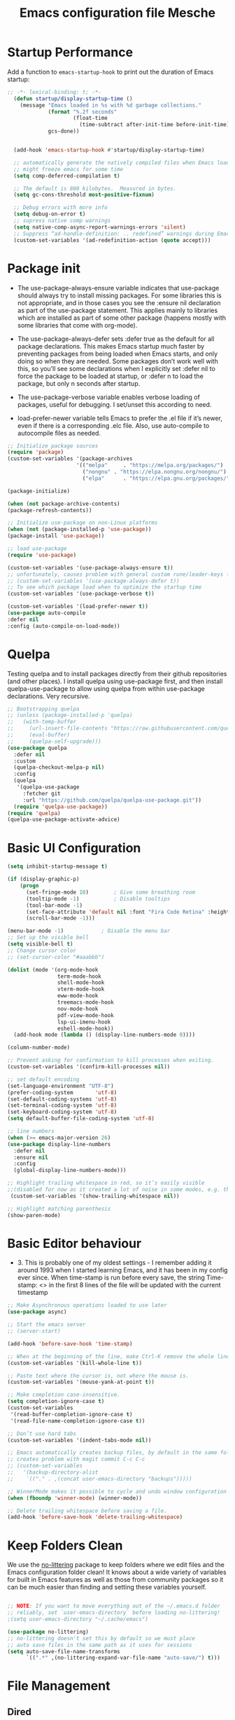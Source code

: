 #+title: Emacs configuration file
#+property: header-args:emacs-lisp :tangle ~/dev/dotfiles/emacs/.emacs.d/init.el

* Startup Performance
Add a function to =emacs-startup-hook= to print out the duration of Emacs startup:

#+begin_src emacs-lisp
  ;; -*- lexical-binding: t; -*-
    (defun startup/display-startup-time ()
      (message "Emacs loaded in %s with %d garbage collections."
               (format "%.2f seconds"
                       (float-time
                         (time-subtract after-init-time before-init-time)))
               gcs-done))


    (add-hook 'emacs-startup-hook #'startup/display-startup-time)

    ;; automatically generate the natively compiled files when Emacs loads a new .elc file.
    ;; might freeze emacs for some time
    (setq comp-deferred-compilation t)

    ;; The default is 800 kilobytes.  Measured in bytes.
    (setq gc-cons-threshold most-positive-fixnum)

    ;; Debug errors with more info
    (setq debug-on-error t)
    ;; supress native comp warnings
    (setq native-comp-async-report-warnings-errors 'silent)
    ;; Suppress “ad-handle-definition: .. redefined” warnings during Emacs startup.
    (custom-set-variables '(ad-redefinition-action (quote accept)))
#+end_src

* Package init
- The use-package-always-ensure variable indicates that use-package should always try to install missing packages. For some libraries this is not appropriate, and in those cases you see the :ensure nil declaration as part of the use-package statement. This applies mainly to libraries which are installed as part of some other package (happens mostly with some libraries that come with org-mode).

- The use-package-always-defer sets :defer true as the default for all package declarations. This makes Emacs startup much faster by preventing packages from being loaded when Emacs starts, and only doing so when they are needed. Some packages don’t work well with this, so you’ll see some declarations when I explicitly set :defer nil to force the package to be loaded at startup, or :defer n to load the package, but only n seconds after startup.

- The use-package-verbose variable enables verbose loading of packages, useful for debugging. I set/unset this according to need.

- load-prefer-newer variable tells Emacs to prefer the .el file if it’s newer, even if there is a corresponding .elc file. Also, use auto-compile to autocompile files as needed.

#+begin_src emacs-lisp
  ;; Initialize package sources
  (require 'package)
  (custom-set-variables '(package-archives
                        '(("melpa"     . "https://melpa.org/packages/")
                          ("nongnu" . "https://elpa.nongnu.org/nongnu/")
                          ("elpa"      . "https://elpa.gnu.org/packages/"))))

  (package-initialize)

  (when (not package-archive-contents)
  (package-refresh-contents))

  ;; Initialize use-package on non-Linux platforms
  (when (not (package-installed-p 'use-package))
  (package-install 'use-package))

  ;; load use-package
  (require 'use-package)

  (custom-set-variables '(use-package-always-ensure t))
  ;; unfortunately, causes problem with general custom rune/leader-keys func not defined
  ;; (custom-set-variables '(use-package-always-defer t))
  ;; To see which package load when to optimize the startup time
  (custom-set-variables '(use-package-verbose t))

  (custom-set-variables '(load-prefer-newer t))
  (use-package auto-compile
  :defer nil
  :config (auto-compile-on-load-mode))
#+end_src
* Quelpa
Testing quelpa and to install packages directly from their github repositories (and other places). I install quelpa using use-package first, and then install quelpa-use-package to allow using quelpa from within use-package declarations. Very recursive.
#+begin_src emacs-lisp
  ;; Bootstrapping quelpa
  ;; (unless (package-installed-p 'quelpa)
  ;;   (with-temp-buffer
  ;;     (url-insert-file-contents "https://raw.githubusercontent.com/quelpa/quelpa/master/quelpa.el")
  ;;     (eval-buffer)
  ;;     (quelpa-self-upgrade)))
  (use-package quelpa
    :defer nil
    :custom
    (quelpa-checkout-melpa-p nil)
    :config
    (quelpa
     '(quelpa-use-package
       :fetcher git
       :url "https://github.com/quelpa/quelpa-use-package.git"))
    (require 'quelpa-use-package))
  (require 'quelpa)
  (quelpa-use-package-activate-advice)
#+end_src
* Basic UI Configuration
#+begin_src emacs-lisp
  (setq inhibit-startup-message t)

  (if (display-graphic-p)
      (progn
        (set-fringe-mode 10)        ; Give some breathing room
        (tooltip-mode -1)           ; Disable tooltips
        (tool-bar-mode -1)
        (set-face-attribute 'default nil :font "Fira Code Retina" :height 140)
        (scroll-bar-mode -1)))

  (menu-bar-mode -1)            ; Disable the menu bar
  ;; Set up the visible bell
  (setq visible-bell t)
  ;; Change cursor color
  ;; (set-cursor-color "#aaabbb")

  (dolist (mode '(org-mode-hook
                  term-mode-hook
                  shell-mode-hook
                  vterm-mode-hook
                  eww-mode-hook
                  treemacs-mode-hook
                  nov-mode-hook
                  pdf-view-mode-hook
                  lsp-ui-imenu-hook
                  eshell-mode-hook))
    (add-hook mode (lambda () (display-line-numbers-mode 0))))

  (column-number-mode)

  ;; Prevent asking for confirmation to kill processes when exiting.
  (custom-set-variables '(confirm-kill-processes nil))

  ;; set default encoding
  (set-language-environment "UTF-8")
  (prefer-coding-system       'utf-8)
  (set-default-coding-systems 'utf-8)
  (set-terminal-coding-system 'utf-8)
  (set-keyboard-coding-system 'utf-8)
  (setq default-buffer-file-coding-system 'utf-8)

  ;; line numbers
  (when (>= emacs-major-version 26)
  (use-package display-line-numbers
    :defer nil
    :ensure nil
    :config
    (global-display-line-numbers-mode)))

  ;; Highlight trailing whitespace in red, so it’s easily visible
  ;;(disabled for now as it created a lot of noise in some modes, e.g. the org-mode export screen)
   (custom-set-variables '(show-trailing-whitespace nil))

  ;; Highlight matching parenthesis
  (show-paren-mode)
#+end_src
* Basic Editor behaviour
- 3. This is probably one of my oldest settings - I remember adding it around 1993 when I started learning Emacs, and it has been in my config ever since. When time-stamp is run before every save, the string Time-stamp: <> in the first 8 lines of the file will be updated with the current timestamp


#+begin_src emacs-lisp
  ;; Make Asynchronous operations loaded to use later
  (use-package async)

  ;; Start the emacs server
  ;; (server-start)

  (add-hook 'before-save-hook 'time-stamp)

  ;; When at the beginning of the line, make Ctrl-K remove the whole line, instead of just emptying it.
  (custom-set-variables '(kill-whole-line t))

  ;; Paste text where the cursor is, not where the mouse is.
  (custom-set-variables '(mouse-yank-at-point t))

  ;; Make completion case-insensitive.
  (setq completion-ignore-case t)
  (custom-set-variables
   '(read-buffer-completion-ignore-case t)
   '(read-file-name-completion-ignore-case t))

  ;; Don’t use hard tabs
  (custom-set-variables '(indent-tabs-mode nil))

  ;; Emacs automatically creates backup files, by default in the same folder as the original file, which often leaves backup files behind. This tells Emacs to put all backups in ~/.emacs.d/backups.
  ;; creates problem with magit commit C-c C-c
  ;; (custom-set-variables
  ;;   '(backup-directory-alist
  ;;    `(("." . ,(concat user-emacs-directory "backups")))))

  ;; WinnerMode makes it possible to cycle and undo window configuration changes
  (when (fboundp 'winner-mode) (winner-mode))

  ;; Delete trailing whitespace before saving a file.
  (add-hook 'before-save-hook 'delete-trailing-whitespace)
#+end_src
* Keep Folders Clean

We use the [[https://github.com/emacscollective/no-littering/blob/master/no-littering.el][no-littering]] package to keep folders where we edit files and the Emacs configuration folder clean!  It knows about a wide variety of variables for built in Emacs features as well as those from community packages so it can be much easier than finding and setting these variables yourself.

#+begin_src emacs-lisp

  ;; NOTE: If you want to move everything out of the ~/.emacs.d folder
  ;; reliably, set `user-emacs-directory` before loading no-littering!
  ;(setq user-emacs-directory "~/.cache/emacs")

  (use-package no-littering)
  ;; no-littering doesn't set this by default so we must place
  ;; auto save files in the same path as it uses for sessions
  (setq auto-save-file-name-transforms
        `((".*" ,(no-littering-expand-var-file-name "auto-save/") t)))
#+end_src

* File Management
** Dired

Dired is a built-in file manager for Emacs that does some pretty amazing things!  Here are some key bindings you should try out:

*** Key Bindings

**** Navigation

*Emacs* / *Evil*
- =n= / =j= - next line
- =p= / =k= - previous line
- =j= / =J= - jump to file in buffer
- =RET= - select file or directory
- =^= - go to parent directory
- =S-RET= / =g O= - Open file in "other" window
- =M-RET= - Show file in other window without focusing (previewing files)
- =g o= (=dired-view-file=) - Open file but in a "preview" mode, close with =q=
- =g= / =g r= Refresh the buffer with =revert-buffer= after changing configuration (and after filesystem changes!)

**** Marking files

- =m= - Marks a file
- =u= - Unmarks a file
- =U= - Unmarks all files in buffer
- =* t= / =t= - Inverts marked files in buffer
- =% m= - Mark files in buffer using regular expression
- =*= - Lots of other auto-marking functions
- =k= / =K= - "Kill" marked items (refresh buffer with =g= / =g r= to get them back)
- Many operations can be done on a single file if there are no active marks!

**** Copying and Renaming files

- =C= - Copy marked files (or if no files are marked, the current file)
- Copying single and multiple files
- =U= - Unmark all files in buffer
- =R= - Rename marked files, renaming multiple is a move!
- =% R= - Rename based on regular expression: =^test= , =old-\&=

*Power command*: =C-x C-q= (=dired-toggle-read-only=) - Makes all file names in the buffer editable directly to rename them!  Press =Z Z= to confirm renaming or =Z Q= to abort.

**** Deleting files

- =D= - Delete marked file
- =d= - Mark file for deletion
- =x= - Execute deletion for marks
- =delete-by-moving-to-trash= - Move to trash instead of deleting permanently

**** Creating and extracting archives

- =Z= - Compress or uncompress a file or folder to (=.tar.gz=)
- =c= - Compress selection to a specific file
- =dired-compress-files-alist= - Bind compression commands to file extension

**** Other common operations

- =T= - Touch (change timestamp)
- =M= - Change file mode
- =O= - Change file owner
- =G= - Change file group
- =S= - Create a symbolic link to this file
- =L= - Load an Emacs Lisp file into Emacs

*** Configuration

#+begin_src emacs-lisp

  (use-package dired
    :ensure nil
    :commands (dired dired-jump)
    :hook
    (dired-mode . dired-hide-details-mode)
    :config
    (setq dired-dwim-target t)
    (setq dired-listing-switches "-Alh1vD --group-directories-first")
    (setq wdired-allow-to-change-permissions t)
    (setq wdired-create-parent-directories t)
    (evil-collection-define-key 'normal 'dired-mode-map
      "h" 'dired-single-up-directory
      "l" 'dired-single-buffer)
   :bind (("C-x C-j" . dired-jump)
              :map dired-mode-map
               ("C-c o" . dired-open-file)))

  (use-package dired-single
    :commands (dired dired-jump))

  (use-package all-the-icons-dired
    :hook (dired-mode . all-the-icons-dired-mode))

  (use-package dired-open
    :commands (dired dired-jump)
    :config
    ;; Doesn't work as expected!
    ;; (add-to-list 'dired-open-functions #'dired-open-xdg t)
    (setq dired-open-extensions '(("png" . "termux-open")
                                  ("jpg" . "termux-open")
                                  ("wav" . "termux-open")
                                  ("mp3" . "termux-open")
                                  ("mp4" . "mpv"))))

  (use-package dired-hide-dotfiles
    :hook (dired-mode . dired-hide-dotfiles-mode)
    :config
    (evil-collection-define-key 'normal 'dired-mode-map
      "H" 'dired-hide-dotfiles-mode))
#+end_src

** Open in external app by Xah
#+begin_src emacs-lisp
(defun xah-open-in-external-app (&optional @fname)
  "Open the current file or dired marked files in external app.
When called in emacs lisp, if @fname is given, open that.
URL `http://xahlee.info/emacs/emacs/emacs_dired_open_file_in_ext_apps.html'
Version 2019-11-04 2021-02-16"
  (interactive)
  (let* (
         ($file-list
          (if @fname
              (progn (list @fname))
            (if (string-equal major-mode "dired-mode")
                (dired-get-marked-files)
              (list (buffer-file-name)))))
         ($do-it-p (if (<= (length $file-list) 5)
                       t
                     (y-or-n-p "Open more than 5 files? "))))
    (when $do-it-p
      (cond
       ((string-equal system-type "windows-nt")
        (mapc
         (lambda ($fpath)
           (shell-command (concat "PowerShell -Command \"Invoke-Item -LiteralPath\" " "'" (shell-quote-argument (expand-file-name $fpath )) "'")))
         $file-list))
       ((string-equal system-type "darwin")
        (mapc
         (lambda ($fpath)
           (shell-command
            (concat "open " (shell-quote-argument $fpath))))  $file-list))
       ((string-equal system-type "gnu/linux")
        (mapc
         (lambda ($fpath) (let ((process-connection-type nil))
                            (start-process "" nil "xdg-open" $fpath))) $file-list))))))
#+end_src
* Key-bindings
- I use the bind-key package to more easily keep track and manage user keybindings. bind-key comes with use-package so we just load it. The main advantage of using this over define-key or global-set-key is that you can use M-x describe-personal-keybindings to see a list of all the customized keybindings you have defined.

  -
#+begin_src emacs-lisp
  ;; Load the which key compatible bind-key
  (require 'bind-key)
  ;; Make ESC quit prompts
  (global-set-key (kbd "<escape>") 'keyboard-escape-quit)
  ;; Remap  Imenu to M-i
  (global-set-key (kbd "M-i") 'imenu)
  (global-set-key (kbd "C-c p f") 'counsel-fzf)
  (global-set-key (kbd "C-c C-x s") 'org-search-view)
  (global-set-key (kbd "M-w") 'scroll-other-window)
  (global-set-key (kbd "M-W") 'scroll-other-window-down)

  (use-package general
    :after evil
    :config
    (general-create-definer rune/leader-keys
      :keymaps '(normal insert visual emacs)
      :prefix "SPC"
      :global-prefix "C-SPC")

    (rune/leader-keys
      "t"  '(:ignore t :which-key "toggles")
      "tt" '(counsel-load-theme :which-key "choose theme")
      "f"  '(:ignore t :which-key "Imp Files")
      "fo" '(lambda () (interactive) (find-file (expand-file-name "~/dev/personal/org/track.org"))) :which-key "track org"
      "fd"  '(:ignore t :which-key "Dot files")
      "fde" '(lambda () (interactive) (find-file (expand-file-name "~/dev/dotfiles/emacs/.emacs.d/config.org")) :which-key "emacs config")))


  (use-package evil
    :init
    (setq evil-want-integration t)
    (setq evil-want-keybinding nil)
    (setq evil-want-C-u-scroll t)
    (setq evil-want-C-i-jump nil)
    (setq evil-want-minibuffer t)
    :config
    (evil-mode 1)
    (define-key evil-insert-state-map (kbd "C-g") 'evil-normal-state)
    (define-key evil-insert-state-map (kbd "C-h") 'evil-delete-backward-char-and-join)

    ;; Use visual line motions even outside of visual-line-mode buffers
    (evil-global-set-key 'motion "j" 'evil-next-visual-line)
    (evil-global-set-key 'motion "k" 'evil-previous-visual-line)

    (evil-set-initial-state 'messages-buffer-mode 'normal)
    (evil-set-initial-state 'dashboard-mode 'normal))

  (defun evil-init-minibuffer ()
    (set (make-local-variable 'evil-echo-state) nil)
    (evil-emacs-state))

   (add-hook 'minibuffer-setup-hook 'evil-init-minibuffer 90)

  (use-package evil-collection
    :after evil
    :config
    (evil-collection-init))

  (use-package evil-escape
    :after evil
    :config
    (evil-escape-mode)
    (setq evil-escape-key-sequence "kj"))
#+end_src
* UI configuration
** Emacs Async
Run dired and install packages asynchronously. You can even make your own async implementation (dired & package.el are examples included by default). Make sure you dont have user prompt as it just spuns new emacs instance and does the work there.
#+begin_src emacs-lisp
  ;; Already installed by org-download
  (use-package async
    :config
    (autoload 'dired-async-mode "dired-async.el" nil t)
    (dired-async-mode 1)
    ;; async compilation of melpa packages
    (async-bytecomp-package-mode 1)
    :custom
    (setq async-bytecomp-allowed-packages '(all)))
#+end_src

*** Send mails async
To enable this feature, ensure smtp-mail-async.el is loaded and use

#+begin_src emacs-lisp
  ;;(setq message-send-mail-function 'async-smtpmail-send-it).
#+end_src

WARNINGS:
    When using recent emacs (25+) the network security manager maybe called interactively in child emacs and make async-smtpmail-send-it fail, so be sure to send email once synchronously before using async-smtpmail-send-it as your message-send-mail-function.

You may loose your sent mail if your network is down, so ensure to queue your mails if so. you can do this automatically, see issue #64.

** Paradox
Giving a try to Paradox for an enhanced package management interface. We set paradox-github-token to t to disable GitHub integration (I don’t want to star repos).
#+begin_src emacs-lisp
  (use-package paradox
    :defer nil
    :custom
    (paradox-github-token t)
    (paradox-column-width-package 27)
    (paradox-column-width-version 13)
    (paradox-execute-asynchronously t)
    (paradox-hide-wiki-packages t)
    :config
    (paradox-enable)
    (remove-hook 'paradox-after-execute-functions #'paradox--report-buffer-print))
#+end_src
** Tree-sitter
#+begin_src emacs-lisp
  (use-package tree-sitter
    :defer t)
  (use-package tree-sitter-langs
    :after tree-sitter
    :config
    (global-tree-sitter-mode))
#+end_src
** Command log mode
#+begin_src emacs-lisp
  (use-package command-log-mode
    :commands command-log-mode)
#+end_src
** Color theme
#+begin_src emacs-lisp
  (use-package doom-themes
    :init (load-theme 'doom-gruvbox t))
#+end_src
** Better modeline
#+begin_src emacs-lisp
  (use-package all-the-icons)
  (use-package all-the-icons-ivy
    :after (all-the-icons ivy))

  (use-package doom-modeline
    :init (doom-modeline-mode 1)
    :custom ((doom-modeline-height 15)))
#+end_src
** Which key
#+begin_src emacs-lisp
  (use-package which-key
    :defer nil
    :diminish which-key-mode
    :config
    (which-key-mode)
    (setq which-key-idle-delay 1))
#+end_src
** Ivy and Counsel
#+begin_src emacs-lisp
  (use-package ivy
    :diminish
    :bind (("C-s" . swiper)
           :map ivy-minibuffer-map
           ("TAB" . ivy-alt-done)
           ("C-l" . ivy-alt-done)
           ("C-M-j" . ivy-immediate-done)
           ("C-j" . ivy-next-line)
           ("C-k" . ivy-previous-line)
           :map ivy-switch-buffer-map
           ("C-k" . ivy-previous-line)
           ("C-l" . ivy-done)
           ("C-M-j" . ivy-immediate-done)
           ("C-d" . ivy-switch-buffer-kill)
           :map ivy-reverse-i-search-map
           ("C-k" . ivy-previous-line)
           ("C-d" . ivy-reverse-i-search-kill))
    :config
    (ivy-mode 1))

  (use-package ivy-rich
    :after ivy
    :init
    (ivy-rich-mode 1))

  (use-package counsel
    :bind (("C-x b" . 'persp-counsel-switch-buffer)
           :map minibuffer-local-map
           ("C-r" . 'counsel-minibuffer-history))
    :config
    (counsel-mode 1))
#+end_src

*** Improved Candidate Sorting with prescient.el

prescient.el provides some helpful behavior for sorting Ivy completion candidates based on how recently or frequently you select them.  This can be especially helpful when using =M-x= to run commands that you don't have bound to a key but still need to access occasionally.

This Prescient configuration is optimized for use in System Crafters videos and streams, check out the [[https://youtu.be/T9kygXveEz0][video on prescient.el]] for more details on how to configure it!

#+begin_src emacs-lisp

  (use-package ivy-prescient
    :after counsel
    ;; :custom
    ;; (ivy-prescient-enable-filtering nil)
    :config
    ;; Uncomment the following line to have sorting remembered across sessions!
    (prescient-persist-mode 1)
    (ivy-prescient-mode 1))
#+end_src

** Avy
Powerful jumper here is the blog: https://karthinks.com/software/avy-can-do-anything/
#+begin_src emacs-lisp
  (use-package avy
  :ensure t)

  (rune/leader-keys
      "SPC" 'avy-goto-char-2
      "ac" 'avy-goto-char-word
      "aw" 'avy-goto-char-word
      "as" 'avy-goto-char-timer
      "al" 'avy-goto-line
      "ah" 'avy-org-goto-heading-timer
      )
#+end_src
** Ace-Window
Window jumping in emacs
#+begin_src emacs-lisp
  (use-package ace-window
    :custom
    (aw-keys '(?a ?s ?d ?f ?g ?h ?j ?k ?l))
    :config
    (setq aw-background nil))

  ;; Customize the ace-window leading char display
  (set-face-attribute 'aw-leading-char-face nil :height 300 :foreground "chartreuse")

  (rune/leader-keys
    "o" 'ace-window)
#+end_src
** Frog jumper for buffer switching
#+begin_src emacs-lisp
  (use-package frog-jump-buffer
    :ensure t
    :custom
    (frog-jump-buffer-use-all-the-icons-ivy t))

  (rune/leader-keys
    "b" 'frog-jump-buffer)
#+end_src
** Helpful help commands
#+begin_src emacs-lisp
  (use-package helpful
    :commands (helpful-callable helpful-variable helpful-command helpful-key)
    :custom
    (counsel-describe-function-function #'helpful-callable)
    (counsel-describe-variable-function #'helpful-variable)
    :bind
    ([remap describe-function] . counsel-describe-function)
    ([remap describe-command] . helpful-command)
    ([remap describe-variable] . counsel-describe-variable)
    ([remap describe-key] . helpful-key))
#+end_src
** Text Scaling
#+begin_src emacs-lisp
  (use-package hydra
  :defer t)

  (defhydra hydra-text-scale (:timeout 4)
    "scale text"
    ("j" text-scale-increase "in")
    ("k" text-scale-decrease "out")
    ("f" nil "finished" :exit t))

  (rune/leader-keys
    "ts" '(hydra-text-scale/body :which-key "scale text"))
#+end_src
** Visual Fill Mode
#+begin_src emacs-lisp
  (use-package visual-fill)
#+end_src
** Adaptive Wrap
#+begin_src emacs-lisp
  (use-package adaptive-wrap
  :hook (eww-mode-hook . adaptive-wrap-prefix-mode))
#+end_src
** Eww
#+begin_src emacs-lisp
  (add-hook 'eww-mode-hook 'visual-line-mode)
#+end_src
** SVG lib
#+begin_src emacs-lisp
  (use-package svg-lib)
#+end_src
** Nano Theme
#+begin_src emacs-lisp
  (use-package nano-theme)
#+end_src
** Unfill
Add “unfill” commands to parallel the “fill” ones, bind A-q to unfill-paragraph and rebind M-q to the unfill-toggle command, which fills/unfills paragraphs alternatively.
#+begin_src emacs-lisp
  ;; (use-package unfill
  ;;   :bind
  ;;   ("M-q" . unfill-toggle)
  ;;   ("A-q" . unfill-paragraph))
#+end_src
** Imenu Anywhere
Provide mode-specific “bookmarks” - press M-i and you will be presented with a list of elements to which you can navigate - they can be headers in org-mode, function names in emacs-lisp, etc.
#+begin_src emacs-lisp
  (use-package imenu-anywhere
    :bind
    ("M-i" . ivy-imenu-anywhere))
#+end_src
** Smooth scrolling
Smooth scrolling (line by line) instead of jumping by half-screens.
#+begin_src emacs-lisp
  (use-package smooth-scrolling
    :config
    (smooth-scrolling-mode 1))
#+end_src

** Perspective EL
Workspaces inside emacs, group simiar file buffers together under a namespace. Each namespace has its own window layout and list of buffers
#+begin_src emacs-lisp
  (use-package perspective
  :ensure t
  :bind (("C-x k" . persp-kill-buffer*))
  :init
  (persp-mode))
#+end_src
* OS specifics
#+begin_src emacs-lisp
  (cond ((eq system-type 'darwin)
         ;; <<Mac settings>>
       (custom-set-variables
         '(mac-command-modifier 'meta)
         '(mac-option-modifier 'alt)
         '(mac-right-option-modifier 'super))
         )
        ((eq system-type 'windows-nt)
         ;; <<Windows settings>>
         )
        ((eq system-type 'gnu/linux)
         ;; <<Linux settings>>
         ))
#+end_src
* Org-mode
** Better font faces
#+begin_src emacs-lisp
  (defun efs/org-font-setup ()
    ;; Replace list hyphen with dot
    (font-lock-add-keywords 'org-mode
                            '(("^ *\\([-]\\) "
                               (0 (prog1 () (compose-region (match-beginning 1) (match-end 1) "•"))))))

    ;; Set faces for heading levels
    (dolist (face '((org-level-1 . 1.2)
                    (org-level-2 . 1.1)
                    (org-level-3 . 1.05)
                    (org-level-4 . 1.0)
                    (org-level-5 . 1.1)
                    (org-level-6 . 1.1)
                    (org-level-7 . 1.1)
                    (org-level-8 . 1.1)))
      (set-face-attribute (car face) nil :font "Cantarell" :weight 'regular :height (cdr face)))

    ;; Ensure that anything that should be fixed-pitch in Org files appears that way
    (set-face-attribute 'org-block nil :foreground nil :inherit 'fixed-pitch)
    (set-face-attribute 'org-code nil   :inherit '(shadow fixed-pitch))
    (set-face-attribute 'org-table nil   :inherit '(shadow fixed-pitch))
    (set-face-attribute 'org-verbatim nil :inherit '(shadow fixed-pitch))
    (set-face-attribute 'org-special-keyword nil :inherit '(font-lock-comment-face fixed-pitch))
    (set-face-attribute 'org-meta-line nil :inherit '(font-lock-comment-face fixed-pitch))
    (set-face-attribute 'org-checkbox nil :inherit 'fixed-pitch))
#+end_src

** General
#+begin_src emacs-lisp
  (defun efs/org-mode-setup ()
    (org-indent-mode)
    (variable-pitch-mode 1)
    (visual-line-mode 1))

  (use-package org
    ;; :defer t
    ;;:pin org
    :commands (org-capture org-agenda)
    :hook (org-mode . efs/org-mode-setup)
    :config
    (setq org-ellipsis " ▾")
    (setq org-agenda-files
          '("~/dev/personal/org/track.org"))
    (define-key org-mode-map (kbd "C-c C-r") verb-command-map)
    (efs/org-font-setup))
#+end_src
** Nicer Bullets
#+begin_src emacs-lisp
  (use-package org-bullets
    :after org
    :hook (org-mode . org-bullets-mode)
    :custom
    (org-bullets-bullet-list '("◉" "○" "●" "○" "●" "○" "●")))
#+end_src

** Center Org buffers
#+begin_src emacs-lisp
  (defun efs/org-mode-visual-fill ()
    (setq visual-fill-column-width 100
          visual-fill-column-center-text t)
    (visual-fill-column-mode 1))

  (use-package visual-fill-column
    :hook (org-mode . efs/org-mode-visual-fill))
#+end_src
** Configure babel languages
#+begin_src emacs-lisp
  (use-package ob-http
    :defer t
    :after (org-mode)
    )

  (with-eval-after-load 'org
   (org-babel-do-load-languages
     'org-babel-load-languages
     '((emacs-lisp . t)
       (C . t)
       (scheme . t)
       (http . t)
       (ein . t)
       (js . t)
       (python . t)))

   (push '("conf-unix" . conf-unix) org-src-lang-modes)
   (setq org-confirm-babel-evaluate nil))
#+end_src
*** Custom Babel execute
#+begin_src emacs-lisp
(defun org-babel-execute:json (body params)
  (let ((jq (cdr (assoc :jq params)))
        (node (cdr (assoc :node params))))
    (cond
     (jq
      (with-temp-buffer
        ;; Insert the JSON into the temp buffer
        (insert body)
        ;; Run jq command on the whole buffer, and replace the buffer
        ;; contents with the result returned from jq
        (shell-command-on-region (point-min) (point-max) (format "jq -r \"%s\"" jq) nil 't)
        ;; Return the contents of the temp buffer as the result
        (buffer-string)))
     (node
      (with-temp-buffer
        (insert (format "const it = %s;" body))
        (insert node)
        (shell-command-on-region (point-min) (point-max) "node -p" nil 't)
        (buffer-string))))))
#+end_src

** Structure Templates

Org Mode's [[https://orgmode.org/manual/Structure-Templates.html][structure templates]] feature enables you to quickly insert code blocks into your Org files in combination with =org-tempo= by typing =<= followed by the template name like =el= or =py= and then press =TAB=.  For example, to insert an empty =emacs-lisp= block below, you can type =<el= and press =TAB= to expand into such a block.

You can add more =src= block templates below by copying one of the lines and changing the two strings at the end, the first to be the template name and the second to contain the name of the language [[https://orgmode.org/worg/org-contrib/babel/languages.html][as it is known by Org Babel]].

#+begin_src emacs-lisp

  (with-eval-after-load 'org
    ;; This is needed as of Org 9.2
    (require 'org-tempo)

    (add-to-list 'org-structure-template-alist '("sh" . "src shell"))
    (add-to-list 'org-structure-template-alist '("el" . "src emacs-lisp"))
    (add-to-list 'org-structure-template-alist '("clang" . "src C :results output :exports both"))
    (add-to-list 'org-structure-template-alist '("cpp" . "src C++ :results output :exports both"))
    (add-to-list 'org-structure-template-alist '("c++" . "src C++ :include <iostream> :main no :results output :exports both :flags -std=c++17 -Wall --pedantic -Werror"))
    (add-to-list 'org-structure-template-alist '("sc" . "src scheme"))
    (add-to-list 'org-structure-template-alist '("py" . "src python"))
    (add-to-list 'org-structure-template-alist '("ein" . "src ein-python :session localhost :results output"))
    (add-to-list 'org-structure-template-alist '("ht" . "src http")))
#+end_src

** Auto tangle configuration file
#+begin_src emacs-lisp
    ;; Automatically tangle our Emacs.org config file when we save it
    (defun efs/org-babel-tangle-config ()
      (when (string-equal (buffer-file-name)
                          (expand-file-name "~/dev/dotfiles/emacs/.emacs.d/config.org"))
        ;; Dynamic scoping to the rescue
        (let ((org-confirm-babel-evaluate nil))
          (org-babel-tangle))))

  (defun efs/org-babel-tangle-neovim-config ()
    (when (string-equal (buffer-file-name)
                        (expand-file-name "~/dev/dotfiles/neovim/init.org"))


      ;; Dynamic scoping to the rescue
      (let ((org-confirm-babel-evaluate nil))
        (org-babel-tangle))))

    (add-hook 'org-mode-hook
        (lambda ()
          (add-hook 'after-save-hook #'efs/org-babel-tangle-config)
          (add-hook 'after-save-hook #'efs/org-babel-tangle-neovim-config)))
#+end_src

** Custom org utilities
*** Auto export on save (toggler)
#+begin_src emacs-lisp
  (defun toggle-org-markdown-export-on-save ()
    (interactive)
    (if (memq 'org-md-export-to-markdown after-save-hook)
        (progn
          (remove-hook 'after-save-hook 'org-md-export-to-markdown t)
          (message "Disabled org markdown export on save for current buffer..."))
      (add-hook 'after-save-hook 'org-md-export-to-markdown nil t)
      (message "Enabled org markdown export on save for current buffer...")))
#+end_src

** Org-download
Repo: https://github.com/abo-abo/org-download

#+begin_src emacs-lisp
    (use-package org-download
    ;; Drag-and-drop to 'dired'
     :hook (dired-mode-hook . org-download-enable)
           (org-mode-hook . org-download-enable))
    ;; (add-hook 'dired-mode-hook 'org-download-enable)
#+end_src

** Clocking Work times
Org allows clocking time spend on task
To save the clock history across Emacs sessions, use:
#+begin_src emacs-lisp
  ;; (setq org-clock-persist 'history)
  ;; (org-clock-persistence-insinuate)
#+end_src
** Auto export feature
#+begin_src emacs-lisp
(defun org-export-all (backend)
  "Export all subtrees that are *not* tagged with :noexport: to
separate files.

Subtrees that do not have the :EXPORT_FILE_NAME: property set
are exported to a filename derived from the headline text."
  (interactive "sEnter backend: ")
  (let ((fn (cond ((equal backend "html") 'org-html-export-to-html)
                  ((equal backend "latex") 'org-latex-export-to-latex)
                  ((equal backend "pdf") 'org-latex-export-to-pdf)))
        (modifiedp (buffer-modified-p)))
    (save-excursion
      (set-mark (point-min))
      (goto-char (point-max))
      (org-map-entries
       (lambda ()
         (let ((export-file (org-entry-get (point) "EXPORT_FILE_NAME")))
           (unless export-file
             (org-set-property
              "EXPORT_FILE_NAME"
              (replace-regexp-in-string " " "_" (nth 4 (org-heading-components)))))
           (funcall fn nil t)
           (unless export-file (org-delete-property "EXPORT_FILE_NAME"))
           (set-buffer-modified-p modifiedp)))
       "-noexport" 'region-start-level))))
#+end_src
** Auto TOC features github compatible
#+begin_src emacs-lisp
  (use-package org-make-toc
  :defer t
  :commands (org-make-toc)
  )
#+end_src
* Org-roam
** General
#+begin_src emacs-lisp
  (use-package org-roam
    :ensure t
    :demand t
    :init
    (setq org-roam-v2-ack t)
    :bind
    (("C-c n l" . org-roam-buffer-toggle)
     ("C-c n f" . org-roam-node-find)
     ("C-c n c" . org-roam-capture)
     ("C-c n i" . org-roam-node-insert)
     :map org-mode-map
     ("C-M-i" . completion-at-point)
     :map org-roam-dailies-map
     ("Y" . org-roam-dailies-capture-yesterday)
     ("T" . org-roam-dailies-capture-tommorow))
    :bind-keymap
    ("C-c n d" . org-roam-dailies-map)
    :custom
    (org-roam-directory "~/dev/personal/org/roam-notes")
    (org-roam-completion-everywhere t)
    (org-roam-capture-templates
     '(("d" "default" plain
        "%?"
        :if-new (file+head "%<%Y%m%d%H%M%S>-${slug}.org" "#+title: ${title}\n#+date:%U\n")
        :unnarrowed t)

       ("l" "Programming languages" plain
        "* Info\n\n- Family: %?\n\n* Resources:\n\n"
        :if-new (file+head "%<%Y%m%d%H%M%S>-${slug}.org" "#+title: ${title}\n#+date:%U\n") :unnarrowed t)

        ("c" "class notes" plain
        "* ${title}\n\n- Chapter: %?"
        :if-new (file+head "%<%Y%m%d%H%M%S>-${slug}.org" "#+title: ${title}\n#+date:%U\n#+category: %^{Subject}-Sem2\n#+filetags: Csit")
        :unnarrowed t)

       ("b" "Book Note" plain
        (file "~/dev/personal/org/roam-notes/templates/book.org")
        :if-new (file+head "%<%Y%m%d%H%M%S>-${slug}.org" "#+title: ${title}\n#+date:%U\n")
        :unnarrowed t)


       ("p" "Project" plain
        (file "~/dev/personal/org/roam-notes/templates/project.org")
        :if-new (file+head "%<%Y%m%d%H%M%S>-${slug}.org" "#+title: ${title}\n#+date:%U\n#+category: ${title}\n#+filetags: Project")
        :unnarrowed t)
       ))
    (org-roam-dailies-capture-templates
     '(("d" "default" entry "*  %?"
        :if-new (file+head "%<%Y-%m-%d>.org" "#+title: %<%Y-%m-%d: %A>\n"))

       ("t" "Timed" entry "* %<%I:%M %p>: %?"
        :if-new (file+head "%<%Y-%m-%d>.org" "#+title: %<%Y-%m-%d: %A>\n"))))
     :config
     (require 'org-roam-dailies) ;; Ensure the keymap is available
     (org-roam-db-autosync-mode)
     (org-roam-setup))

#+end_src

** Helpful Functions
*** Fast note insertion for a smoother writing flow
Recreation of org-roam-find-file-immediate from v1

Sometimes while writing, you'll want to create a new node in your Org Roam notes without interrupting your writing flow! Typically you would use org-roam-node-insert, but when you create a new note with this command, it will open the new note after it gets created.

We can define a function that enables you to create a new note and insert a link in the current document without opening the new note's buffer.

This will allow you to quickly create new notes for topics you're mentioning while writing so that you can go back later and fill those notes in with more details!
#+begin_src emacs-lisp
  ;; Bind this to C-c n I
  (defun org-roam-node-insert-immediate (arg &rest args)
    (interactive "P")
    (let ((args (cons arg args))
          (org-roam-capture-templates (list (append (car org-roam-capture-templates)
                                                    '(:immediate-finish t)))))
      (apply #'org-roam-node-insert args)))

(global-set-key (kbd "C-c n I") #'org-roam-node-insert-immediate)
#+end_src
This function takes the first capture template in org-roam-capture-templates (usually the "default" template) and adds the :immediate-finish t capture property to prevent the note buffer from being loaded once capture finishes

*** Build your Org agenda from Org Roam notes
One of the most useful features of Org Mode is the agenda view. You can actually use your Org Roam notes as the source for this view!

Typically you won't want to pull in all of your Org Roam notes, so we'll only use the notes with a specific tag like Project.

Here is a snippet that will find all the notes with a specific tag and then set your org-agenda-list with the corresponding note files.

#+begin_src emacs-lisp
  ;; The buffer you put this code in must have lexical-binding set to t!
  ;; See the final configuration at the end for more details.

  (defun my/org-roam-filter-by-tag (tag-name)
    (lambda (node)
      (member tag-name (org-roam-node-tags node))))

  (defun my/org-roam-list-notes-by-tag (tag-name)
    (mapcar #'org-roam-node-file
            (seq-filter
             (my/org-roam-filter-by-tag tag-name)
             (org-roam-node-list))))

  (defun my/org-roam-refresh-agenda-list ()
    (interactive)
    (setq org-agenda-files (my/org-roam-list-notes-by-tag "Project")))

  ;; Build the agenda list the first time for the session
  (my/org-roam-refresh-agenda-list)
#+end_src

Check out the Org agenda now by running M-x org-agenda and press a to see the daily schedule or d for the list of all TODOs in your project files.

For best results, make sure to add the desired tag to new note files as part of your capture template (Project in this case). Just remember to call my/org-roam-refresh-agenda-list to refresh the list after creating a new note with that tag!

**** TIP: Improving the appearance of notes in the agenda view

You may notice that the agenda lines that come from your Org Roam files look a little unattractive due to the timestamped file names. We can fix this by adding a category to the header lines of one of our project files like so:


#+title: Mesche
#+category: Mesche
#+filetags: Project

Typically you will want to have the category contain the same name as the note so we can update our Project template from Org Roam Episode 2 to include it automatically:


#+begin_src
("p" "project" plain "* Goals\n\n%?\n\n* Tasks\n\n** TODO Add initial tasks\n\n* Dates\n\n"
 :if-new (file+head "%<%Y%m%d%H%M%S>-${slug}.org" "#+title: ${title}\n#+category: ${title}\n#+filetags: Project")
 :unnarrowed t)
#+end_src

*** Selecting from a list of notes with a specific tag
The org-roam-node-find function gives us the ability to filter the list of notes that get displayed for selection.

We can define our own function that shows a selection list for notes that have a specific tag like Project which we talked about before. This can be useful to set up a keybinding to quickly select from a specific set of notes!

One added benefit is that we can override the set of capture templates that get used when a new note gets created.

This means that we can automatically create a new note with our project capture template if the note doesn't already exist!


#+begin_src emacs-lisp
(defun my/org-roam-project-finalize-hook ()
  "Adds the captured project file to `org-agenda-files' if the
capture was not aborted."
  ;; Remove the hook since it was added temporarily
  (remove-hook 'org-capture-after-finalize-hook #'my/org-roam-project-finalize-hook)

  ;; Add project file to the agenda list if the capture was confirmed
  (unless org-note-abort
    (with-current-buffer (org-capture-get :buffer)
      (add-to-list 'org-agenda-files (buffer-file-name)))))

(defun my/org-roam-find-project ()
  (interactive)
  ;; Add the project file to the agenda after capture is finished
  (add-hook 'org-capture-after-finalize-hook #'my/org-roam-project-finalize-hook)

  ;; Select a project file to open, creating it if necessary
  (org-roam-node-find
   nil
   nil
   (my/org-roam-filter-by-tag "Project")
   :templates
   '(("p" "project" plain "* Goals\n\n%?\n\n* Tasks\n\n** TODO Add initial tasks\n\n* Dates\n\n"
      :if-new (file+head "%<%Y%m%d%H%M%S>-${slug}.org" "#+title: ${title}\n#+category: ${title}\n#+filetags: Project")
      :unnarrowed t))))

(global-set-key (kbd "C-c n p") #'my/org-roam-find-project)
#+end_src
One useful aspect of this snippet is that the org-capture-after-finalize-hook allows us to ensure a new project note is automatically added to the Org agenda by calling the my/org-roam-project-finalize-hook function we defined earlier!
*** Streamlined custom capture for tasks and notes
Org Roam provides a low-level function called org-roam-capture- (yes, the hyphen is there!) which allows you to invoke note capture functionality in a very flexible way. More information can be found in the Org Roam manual: Extending the Capture System.

We can use this function to optimize specific parts of our capture workflow!

Here are a couple of ways you might use it:

**** Keep an inbox of notes and tasks
If you want to quickly capture new notes and tasks with a single keybinding into a place that you can review later, we can use org-roam-capture- to capture to a single-specific file like Inbox.org!

Even though this file won't have the timestamped filename, it will still be treated as a node in your Org Roam notes.

#+begin_src emacs-lisp
(defun my/org-roam-capture-inbox ()
  (interactive)
  (org-roam-capture- :node (org-roam-node-create)
                     :templates '(("i" "inbox" plain "* %?"
                                  :if-new (file+head "Inbox.org" "#+title: Inbox\n")))))

(global-set-key (kbd "C-c n b") #'my/org-roam-capture-inbox)
#+end_src

**** Capture a task directly into a specific project
If you've set up project note files like we mentioned earlier, you can set up a capture template that allows you to quickly capture tasks for any project.

Much like the example before, we can either select a project that exists or automatically create a project note when it doesn't exist yet!


#+begin_src emacs-lisp
(defun my/org-roam-capture-task ()
  (interactive)
  ;; Add the project file to the agenda after capture is finished
  (add-hook 'org-capture-after-finalize-hook #'my/org-roam-project-finalize-hook)

  ;; Capture the new task, creating the project file if necessary
  (org-roam-capture- :node (org-roam-node-read
                            nil
                            (my/org-roam-filter-by-tag "Project"))
                     :templates '(("p" "project" plain "** TODO %?"
                                   :if-new (file+head+olp "%<%Y%m%d%H%M%S>-${slug}.org"
                                                          "#+title: ${title}\n#+category: ${title}\n#+filetags: Project"
                                                          ("Tasks"))))))

(global-set-key (kbd "C-c n t") #'my/org-roam-capture-task)
#+end_src

One important thing to point out here is that we're using file+head+olp in the capture template so that we can drop the new task entry under the "Tasks" heading.

We're also using the my/org-roam-project-finalize-hook function we defined earlier so that any new project gets added to the Org agenda!

*** Automatically copy (or move) completed tasks to dailies
One interesting use for daily files is to keep a log of tasks that were completed on that particular day. What if we could automatically copy completed tasks in any Org Mode file to today's daily file?

We can do this by adding some custom code!

The following snippet sets up a hook for all Org task state changes and then copies the completed (DONE) entry to today's note file:


#+begin_src emacs-lisp
(defun my/org-roam-copy-todo-to-today ()
  (interactive)
  (let ((org-refile-keep t) ;; Set this to nil to delete the original!
        (org-roam-dailies-capture-templates
          '(("t" "tasks" entry "%?"
             :if-new (file+head+olp "%<%Y-%m-%d>.org" "#+title: %<%Y-%m-%d: %A>\n" ("Tasks")))))
        (org-after-refile-insert-hook #'save-buffer)
        today-file
        pos)
    (save-window-excursion
      (org-roam-dailies--capture (current-time) t)
      (setq today-file (buffer-file-name))
      (setq pos (point)))

    ;; Only refile if the target file is different than the current file
    (unless (equal (file-truename today-file)
                   (file-truename (buffer-file-name)))
      (org-refile nil nil (list "Tasks" today-file nil pos)))))

(add-to-list 'org-after-todo-state-change-hook
             (lambda ()
               (when (equal org-state "DONE")
                 (my/org-roam-copy-todo-to-today))))
#+end_src

If you want to move the completed task instead, set org-refile-keep in this code to nil!
This code is a little more advanced, so consult the next section to learn more about how it works!

**** How it works

To be notified on changes to TODO item states, we add the my/org-roam-copy-todo-to-today function to the org-after-todo-state-change-hook list.

When the user completes a task, this function will set up a "daily" temporary capture template which will jump to a heading called "Tasks" in the file for today's date. This is wrapped in a save-window-excursion call to ensure that the capture job won't change your window configuration and current buffer.

If the file being captured to is not the file for the current date, we call org-refile to copy (or move if org-refile-keep is nil) the item to the new location! This avoids moving a completed task back into the file it already lives in (this will raise an error!)
** Encrypted GPG roam files
   [[info:org-roam#Encryption][Org Roam manual about org-roam#Encryption]]
#+begin_src emacs-lisp
  ;; DOt execute taskes over default capture Argghhh!
  ;; (setq org-roam-capture-templates '(("d" "default" plain "%?"
       ;; :target (file+head "${slug}.org.gpg"
                          ;; "#+title: ${title}\n")
       ;; :unnarrowed t)))
#+end_src

* Readings/Ebooks
** Pdf-Tools
#+begin_src emacs-lisp
  (use-package pdf-tools
  :defer t
  :commands (pdf-view-mode pdf-tools-install)
  :mode ("\\.[pP][dD][fF]\\'" . pdf-view-mode)
  :magic ("%PDF" . pdf-view-mode)
  :config
  (pdf-tools-install)
  (define-pdf-cache-function pagelabels)
  :hook ((pdf-view-mode-hook . (lambda () (display-line-numbers-mode nil)))
         (pdf-view-mode-hook . pdf-tools-enable-minor-mode)
         (pdf-view-mode-hook . pdf-annot-list-follow-minor-mode)
  ))
#+end_src

*** Org Pdftools + org Noter  + org Noter Pdftools
#+begin_src emacs-lisp
    (use-package org-noter
    :after pdftools
    :config
    ;; Your org-noter config ........
    (require 'org-noter-pdftools))

  (use-package org-pdftools
    :hook (org-mode . org-pdftools-setup-link))

  (use-package org-noter-pdftools
    :after org-noter
    :config
    ;; Add a function to ensure precise note is inserted
    (defun org-noter-pdftools-insert-precise-note (&optional toggle-no-questions)
      (interactive "P")
      (org-noter--with-valid-session
       (let ((org-noter-insert-note-no-questions (if toggle-no-questions
                                                     (not org-noter-insert-note-no-questions)
                                                   org-noter-insert-note-no-questions))
             (org-pdftools-use-isearch-link t)
             (org-pdftools-use-freestyle-annot t))
         (org-noter-insert-note (org-noter--get-precise-info)))))

    ;; fix https://github.com/weirdNox/org-noter/pull/93/commits/f8349ae7575e599f375de1be6be2d0d5de4e6cbf
    (defun org-noter-set-start-location (&optional arg)
      "When opening a session with this document, go to the current location.
  With a prefix ARG, remove start location."
      (interactive "P")
      (org-noter--with-valid-session
       (let ((inhibit-read-only t)
             (ast (org-noter--parse-root))
             (location (org-noter--doc-approx-location (when (called-interactively-p 'any) 'interactive))))
         (with-current-buffer (org-noter--session-notes-buffer session)
           (org-with-wide-buffer
            (goto-char (org-element-property :begin ast))
            (if arg
                (org-entry-delete nil org-noter-property-note-location)
              (org-entry-put nil org-noter-property-note-location
                             (org-noter--pretty-print-location location))))))))
    (with-eval-after-load 'pdf-annot
      (add-hook 'pdf-annot-activate-handler-functions #'org-noter-pdftools-jump-to-note)))
#+end_src

*** Continuous scroll for Pdftools
#+begin_src emacs-lisp
  (use-package pdf-continuous-scroll-mode
    :quelpa (pdf-continuous-scroll-mode :fetcher git
                                :repo "dalanicolai/pdf-continuous-scroll-mode.el")
    :hook (pdf-view-mode-hook . pdf-continuous-scroll-mode))
#+end_src
** Elfeed
#+begin_src emacs-lisp
  ;; Configure Elfeed
   (use-package elfeed
     :ensure t
     :config
     (setq elfeed-db-directory (expand-file-name "elfeed" user-emacs-directory)
           elfeed-show-entry-switch 'display-buffer)
     :bind
     ("C-x w" . elfeed ))
#+end_src
*** Elfeed-Org
#+begin_src emacs-lisp
  ;; Configure Elfeed with org mode
  (use-package elfeed-org
    :defer t
    :after (org-mode)
    :ensure t
    :config
   (setq elfeed-show-entry-switch 'display-buffer)
   (setq rmh-elfeed-org-files (list "~/dev/personal/org/track.org")))
#+end_src
** Nov for EPUBS
#+begin_src emacs-lisp
  (use-package nov
    :defer t
    :commands nov-mode
    :config
    (evil-set-initial-state 'nov-mode 'emacs)
    (setq nov-text-width t)
    (setq visual-fill-column-center-text t)
    (add-hook 'nov-mode-hook 'visual-line-mode)
    (add-hook 'nov-mode-hook 'visual-fill-column-mode)
    :mode ("\\.epub\\'" . nov-mode))
#+end_src

** Wiki summary
Provides a summary on any topic from wikipedia. Previously it opened in separate buffer had to switch and kill using c-x 0 the commented fix makes it a q closable auto focus nice buffer. Its now merged but great code example for extension in emacs.
#+begin_src emacs-lisp
  (use-package wiki-summary
    :defer 1
    :bind ("C-c W" . wiki-summary))
  ;;   :preface
  ;;   (defun my/format-summary-in-buffer (summary)
  ;;     "Given a summary, stick it in the *wiki-summary* buffer and display the buffer"
  ;;     (let ((buf (generate-new-buffer "*wiki-summary*")))
  ;;       (with-current-buffer buf
  ;;         (princ summary buf)
  ;;         (fill-paragraph)
  ;;         (goto-char (point-min))
  ;;         (text-mode)
  ;;         (view-mode))
  ;;       (pop-to-buffer buf))))
  ;; (advice-add 'wiki-summary/format-summary-in-buffer :override #'my/format-summary-in-buffer)
#+end_src

* Development
** Languages
*** IDE features with LSP Mode
**** Lsp-mode
#+begin_src emacs-lisp
  (defun efs/lsp-mode-setup ()
      (setq lspheaderline-breadcumb-segments '(path-up-to-project file symbols))
      (lsp-headerline-breadcrumb-mode))

      (use-package lsp-mode
      :commands (lsp lsp-deferred)
      :hook (lsp-mode . efs/lsp-mode-setup)
      :init
      (setq lsp-keymap-prefix "C-c l")
      (setq lsp-lens-enable t)
      (setq lsp-signature-auto-activate nil)
      ;; (setq lsp-enable-file-watchers nil)
      :config
      (lsp-enable-which-key-integration t))
#+end_src
**** Dap-mode
#+begin_src emacs-lisp
     (use-package dap-mode
    :after lsp-mode)

    (rune/leader-keys
      "d"  'dap-hydra :which-key "dap hydra")
#+end_src

**** lsp-ui

[[https://emacs-lsp.github.io/lsp-ui/][lsp-ui]] is a set of UI enhancements built on top of =lsp-mode= which make Emacs feel even more like an IDE.  Check out the screenshots on the =lsp-ui= homepage (linked at the beginning of this paragraph) to see examples of what it can do.

#+begin_src emacs-lisp

  (use-package lsp-ui
    :hook (lsp-mode . lsp-ui-mode)
    :custom
    (lsp-ui-doc-position 'bottom))
#+end_src

**** lsp-treemacs

[[https://github.com/emacs-lsp/lsp-treemacs][lsp-treemacs]] provides nice tree views for different aspects of your code like symbols in a file, references of a symbol, or diagnostic messages (errors and warnings) that are found in your code.

Try these commands with =M-x=:

- =lsp-treemacs-symbols= - Show a tree view of the symbols in the current file
- =lsp-treemacs-references= - Show a tree view for the references of the symbol under the cursor
- =lsp-treemacs-error-list= - Show a tree view for the diagnostic messages in the project

This package is built on the [[https://github.com/Alexander-Miller/treemacs][treemacs]] package which might be of some interest to you if you like to have a file browser at the left side of your screen in your editor.

#+begin_src emacs-lisp

  (use-package lsp-treemacs
    :after lsp)
    (with-eval-after-load 'treemacs
    (treemacs-resize-icons 15))
#+end_src

**** lsp-ivy

[[https://github.com/emacs-lsp/lsp-ivy][lsp-ivy]] integrates Ivy with =lsp-mode= to make it easy to search for things by name in your code.  When you run these commands, a prompt will appear in the minibuffer allowing you to type part of the name of a symbol in your code.  Results will be populated in the minibuffer so that you can find what you're looking for and jump to that location in the code upon selecting the result.

Try these commands with =M-x=:

- =lsp-ivy-workspace-symbol= - Search for a symbol name in the current project workspace
- =lsp-ivy-global-workspace-symbol= - Search for a symbol name in all active project workspaces

#+begin_src emacs-lisp

  (use-package lsp-ivy
  :after lsp)
#+end_src

**** FlyCheck
#+begin_src emacs-lisp
  (use-package flycheck
    :ensure t
    :defer t
    :config
     (setq flycheck-python-pyright-executable "~/.emacs.d/var/lsp/server/npm/pyright")
    :init (global-flycheck-mode))
#+end_src
**** Smart Parens
#+begin_src emacs-lisp
  (use-package smartparens)
  (require 'smartparens-config)
#+end_src
*** Python
**** Python Mode
#+begin_src emacs-lisp
    (use-package python-mode
    :ensure t
    :hook (python-mode . lsp-deferred)
    :custom
    (python-shell-interpreter "python3")
    (dap-python-executable "python3")
    (dap-python-debugger 'ptvsd)
    :config
    (require 'dap-python)
    )
#+end_src
**** Poetry
#+begin_src emacs-lisp
  (use-package poetry
  :after python-mode)
  ;; :config
  ;; (message "Poetry loaded")
  ;; (poetry-tracking-mode))
#+end_src
**** Lsp-pyright
#+begin_src emacs-lisp
  (use-package lsp-pyright
    :defer t
    :ensure t
    :hook (python-mode . (lambda ()
                            (require 'lsp-pyright)
                            (lsp)  ; lsp or lsp-deferred
                            (poetry-tracking-mode)))

    (ein:ipynb-mode . poetry-tracking-mode))
#+end_src
**** Black Formatting
#+begin_src emacs-lisp
  (use-package blacken
    :demand t
    :after poetry
    :hook (poetry-tracking-mode . blacken-mode))
    ;;:customize
    ;;(blacken-only-if-project-is-blackened))
#+end_src
**** Manim build after save
#+begin_src emacs-lisp
  (defun manim-build-img ()
      "Build manim image after saving a file"
      (when (or (string-equal (buffer-file-name)
                          (expand-file-name "~/dev/manim/manim/mathgaps/test.py"))
             (string-equal (file-name-directory buffer-file-name)
                          (expand-file-name "~/dev/manim/manim/mathgaps/scripts/")))
        (async-shell-command (format "cd ~/dev/manim/manim/mathgaps && poetry run python -m manim -ql -r 1920,1080 %s" buffer-file-name))))

  (defun kivy-build ()
    "Build kivy app after saving a file"
      (when (string-equal (file-name-directory buffer-file-name)
                          (expand-file-name "~/dev/kivy/test/"))
      (shell-command-to-string "cp main.py /mnt/d/projects/kivy/test/ && cd /mnt/d/projects/kivy/test && poetry.exe run python main.py")))

  (defun sphinx-build ()
      "Build sphinx html builds after saving a file"
      (when (string-equal (file-name-directory buffer-file-name)
                          (expand-file-name "~/dev/c-practice/cipher-site/"))
        (async-shell-command (format "rm -rf _build/html && poetry run make html" buffer-file-name))))

    (add-hook 'after-save-hook #'manim-build-img)
    (add-hook 'after-save-hook #'sphinx-build)
#+end_src
*** Flutter/Dart
**** Dart-Mode
#+begin_src emacs-lisp
  (use-package dart-mode
    :defer t
    :custom
    (dart-sdk-path (concat (getenv "HOME") "/local/flutter/bin/cache/dark-sdk/")
    dart-format-on-save t))
#+end_src
**** Lsp-dart
#+begin_src emacs-lisp
  (use-package lsp-dart
      :defer t
      :ensure t
      :hook (dart-mode . (lambda ()
                            (require 'lsp-dart)
                            (lsp))))  ; lsp or lsp-deferred
#+end_src
**** Hover
#+begin_src emacs-lisp
    (use-package hover
      :after dart-mode
  ;;    :bind (:map dart-mode-map
  ;;                ("C-M-z" . #'hover-run-or-hot-reload)
   ;;               ("C-M-x" . #'hover-run-or-hot-restart)
    ;;              ("C-M-p" . #'hover-take-screenshot'))
      :init
      (setq hover-flutter-sdk-path (concat (getenv "HOME") "/local/flutter")
            hover-command-path (concat (getenv "GOPATH") "/bin/hover")
            hover-hot-reload-on-save t
            hover-screenshot-path (concat "/mnt/d/" "images/flutter")
            hover-screenshot-prefix "emacs-"
            hover-observatory-uri "http://0.0.0.0:50300"
            hover-clear-buffer-on-hot-restart t))
#+end_src
*** C/C++
#+begin_src emacs-lisp
  (with-eval-after-load 'lsp-mode
   (add-hook 'lsp-mode-hook #'lsp-enable-which-key-integration)
   (require 'dap-cpptools)
   (yas-global-mode))
  (add-hook 'c-mode-hook 'lsp)
  (add-hook 'c++-mode-hook 'lsp)
#+end_src
**** Optional debugging with emacs-gdb
#+begin_src emacs-lisp
  (use-package gdb-mi :quelpa (gdb-mi :fetcher git
                                      :url "https://github.com/weirdNox/emacs-gdb.git"
                                      :files ("*.el" "*.c" "*.h" "Makefile"))
    :init
    (fmakunbound 'gdb)
    (fmakunbound 'gdb-enable-debug))
#+end_src

*** Typescript
(use-package typescript-mode
    :mode "\\.ts\\'" ;; only load/open for .ts file
    :hook (typescript-mode . lsp-deferred)
    :config
    (setq typescript-indent-level 2))
*** Lua
#+begin_src emacs-lisp
  (use-package lua-mode
      :mode "\\.lua\\'" ;; only load/open for .ts file
      :hook (lua-mode . lsp-deferred)
      :config
      (setq lua-indent-level 3)
      (setq lua-documentation-function 'browse-web))
#+end_src

*** Racket
#+begin_src emacs-lisp
  (use-package racket-mode
  :hook (racket-xp-mode . racket-mode))
#+end_src
*** EIN
IPYTHON babyyy!
#+begin_src emacs-lisp
  (use-package ein
  :defer t
  :custom
  (ein:output-area-inlined-images nil))
#+end_src
*** Jupyter notebook
#+begin_src emacs-lisp
;;(use-package jupyter)
#+end_src
*** Latex
**** Math Preview
#+begin_src emacs-lisp
  (use-package math-preview
  :defer t
  :custom
  (math-preview-command "/home/pykancha/.config/nvm/versions/node/v14.17.6/bin/math-preview"))
#+end_src
** Company Mode

[[http://company-mode.github.io/][Company Mode]] provides a nicer in-buffer completion interface than =completion-at-point= which is more reminiscent of what you would expect from an IDE.  We add a simple configuration to make the keybindings a little more useful (=TAB= now completes the selection and initiates completion at the current location if needed).

We also use [[https://github.com/sebastiencs/company-box][company-box]] to further enhance the look of the completions with icons and better overall presentation.

#+begin_src emacs-lisp

  (use-package company
    :after lsp-mode
    :hook (lsp-mode . company-mode)
    :bind ;;(:map company-active-map
           ;;("<tab>" . company-complete-selection))
          (:map lsp-mode-map
           ("<tab>" . company-indent-or-complete-common))
    :custom
    (company-minimum-prefix-length 1)
    (company-idle-delay 0.5))

  (use-package company-box
    :hook (company-mode . company-box-mode))
#+end_src

*** Company Tabnine
#+begin_src emacs-lisp
  (use-package company-tabnine
    :ensure t
    :config
    ;; Trigger completion immediately.
    (setq company-idle-delay 0)
    ;; Number the candidates (use M-1, M-2 etc to select completions).
    (setq company-show-numbers t)
    )
  (add-to-list 'company-backends #'company-tabnine)
#+end_src

** Projectile
#+begin_src emacs-lisp
  (use-package projectile
    :diminish projectile-mode
    :config (projectile-mode)
    :custom ((projectile-completion-system 'ivy))
    :bind-keymap
    ("C-c p" . projectile-command-map)
    :init
    ;; NOTE: Set this to the folder where you keep your Git repos!
    (when (file-directory-p "~/dev")
      (setq projectile-project-search-path '("~/dev")))
    (setq projectile-switch-project-action #'projectile-dired))

  (use-package counsel-projectile
    :after projectile
    :config (counsel-projectile-mode))
#+end_src
** Magit
#+begin_src emacs-lisp
  (use-package magit
    :defer t
    :custom
    (magit-display-buffer-function #'magit-display-buffer-same-window-except-diff-v1))

  ;; (use-package forge
  ;; :after magit)

  ;; (use-package magit-delta
  ;; :after magit
  ;; :config
  ;; (add-hook 'magit-mode-hook (lambda () (magit-delta-mode +1))))
#+end_src
** Commenting

Emacs' built in commenting functionality =comment-dwim= (usually bound to =M-;=) doesn't always comment things in the way you might expect so we use [[https://github.com/redguardtoo/evil-nerd-commenter][evil-nerd-commenter]] to provide a more familiar behavior.  I've bound it to =M-/= since other editors sometimes use this binding but you could also replace Emacs' =M-;= binding with this command.

#+begin_src emacs-lisp

  (use-package evil-nerd-commenter
    :bind ("M-/" . evilnc-comment-or-uncomment-lines))
#+end_src

** Rainbow-delimeters
#+begin_src emacs-lisp
  (use-package rainbow-delimiters
    :hook (prog-mode . rainbow-delimiters-mode))
#+end_src

** Yasnippet
Yasnippet is the snippet tool for emacs. It doesnot bundle the snippets itself though which should be separately installed.
#+begin_src emacs-lisp
  (use-package yasnippet
  :defer t
  :config
  (setq yas-snippet-dirs '("~/dev/dotfiles/emacs/snippets/"))
  (yas-global-mode 1))

  (use-package yasnippet-snippets
    :after yasnippet)
#+end_src
** Vterm
Creates conflict with magit, specially when updating and recompiling from melpa
Utrafast modern terminal written in C libvterm.
#+begin_src emacs-lisp

  ;;(use-package vterm
  ;;  :commands vterm)
    ;; (setq vterm-max-scrollback 10000))
#+end_src

** WebPaste
Paste a selected region or buffer and get the link
#+begin_src emacs-lisp
  (use-package webpaste
    ;; :bind (("C-c C-p C-b" . webpaste-paste-buffer)
           ;; ("C-c C-p C-r" . webpaste-paste-region))
    :custom (webpaste-provider-priority '("ix.io" "dpaste.com")))
#+end_src
** Undo-Tree
#+begin_src emacs-lisp
  (use-package undo-tree
  :ensure t
  :config
  (global-undo-tree-mode))
#+end_src
** Verb Mode
Best REST API explorer using org-mode
#+begin_src emacs-lisp
  (use-package verb
  :ensure t)

#+end_src
** Harpoon beby
Inspired by the legend primeagen some vim inspired goodness in my emacs config oooo ya babyyy
#+begin_src emacs-lisp
  (use-package harpoon
    :config
      (rune/leader-keys
        "hf" 'harpoon-toggle-file
        "ha" 'harpoon-add-file
        "hh" 'harpoon-toggle-quick-menu
        "hd" 'harpoon-clear
        "h1" 'harpoon-go-to-1
        "h2" 'harpoon-go-to-2
        "h3" 'harpoon-go-to-3
        "h4" 'harpoon-go-to-4
        "h5" 'harpoon-go-to-5
        "h6" 'harpoon-go-to-6
        "h7" 'harpoon-go-to-7
        "h8" 'harpoon-go-to-8
        "h9" 'harpoon-go-to-9
        ))
#+end_src
* Apps
** Dashboard
#+begin_src emacs-lisp
  (use-package dashboard
    :ensure t
    :if (< (length command-line-args) 2)
    :init
    (dashboard-setup-startup-hook)
    :config
    (setq initial-buffer-choice (lambda () (get-buffer "*dashboard*")))

    ;; Set the title
  (setq dashboard-banner-logo-title "Pykancha eMacs")
  ;; Set the banner
  (setq dashboard-startup-banner 'logo)
  ;; Value can be
  ;; 'official which displays the official emacs logo
  ;; 'logo which displays an alternative emacs logo
  ;; 1, 2 or 3 which displays one of the text banners
  ;; "path/to/your/image.gif", "path/to/your/image.png" or "path/to/your/text.txt" which displays whatever gif/image/text you would prefer

  ;; Content is not centered by default. To center, set
  (setq dashboard-center-content t)

  ;; To disable shortcut "jump" indicators for each section, set
  (setq dashboard-show-shortcuts nil)

  (setq dashboard-items '((recents  . 5)
                        (bookmarks . 5)
                        (agenda . 5)
                        ))
  )
#+end_src
** Telega.el
#+begin_src emacs-lisp
  ;; Sent alert in emacs (useful for telegram alerts)
  (use-package alert
    :defer t
    )
  ;; detect language automatically (telegram chats code highlight)
  (use-package language-detection)

  (use-package telega
    :defer t
    :commands (telega)
    :config
  (telega-mode-line-mode 1)
  ;; Attach org links to-fro telega chats
  (require 'ol-telega)

  ;; Highlight telegram code blocks in emacs
  (require 'telega-mnz)
  (global-telega-mnz-mode 1)

  ;; Open telega chat buffer and dired side by side and execute dired-do-copy after selecting files it will be sent
  (require 'telega-dired-dwim)

  ;; Send alerts using alert.el
  (require 'telega-alert)
  (telega-alert-mode 1)

  ;; beautify and shorted urls in chat eg: githubusername/repo
  (require 'telega-url-shorten)
  (global-telega-url-shorten-mode)
  (setq telega-url-shorten-use-images t)

  ;; Block channel ads promotion
  (require 'telega-adblock)
  (telega-adblock-mode 1)

  ;; Magit style transiet key
  (require 'telega-transient)
  (telega-transient-mode 1)

  (require 'telega-stories)
  (telega-stories-mode 1)
  ;; "Emacs Stories" rootview
  ;; (define-key telega-root-mode-map (kbd "v e") 'telega-view-emacs-stories)
  ;; Emacs Dashboard
  (add-to-list 'dashboard-items '(telega-stories . 5))
  )
  (define-key global-map (kbd "C-c t") telega-prefix-map)
#+end_src
** Speed type
#+begin_src emacs-lisp
  (use-package speed-type)
#+end_src
* Emacs Outside
** Edit Server
#+begin_src emacs-lisp
  (use-package edit-server
   :config
    (edit-server-start))
#+end_src
* Runtime Performance

Dial the GC threshold back down so that garbage collection happens more frequently but in less time.

#+begin_src emacs-lisp
  ;; Make gc pauses faster by decreasing the threshold.
  (setq gc-cons-threshold (* 1 1000 1000))
#+end_src
* Macros
#+begin_src emacs-lisp
  ;; (fset 'testhello
  ;;    (kmacro-lambda-form [?i ?h ?e ?l ?l ?o ?\C-m ?h ?i ?\C-m ?g ?o ?o ?d ?b ?y ?e ?k ?j ?0 ?$ ?x ?0 ?x ?k ?x ?$ ?k ?x ?0] 0 "%d"))
#+end_src

* Custom Daemon config
#+begin_src emacs-lisp
  (if (daemonp)
      (with-temp-buffer
        "~/dev/dotfiles/emacs/.emacs.d/init.el"
    (eval-buffer)
    ))
#+end_src
